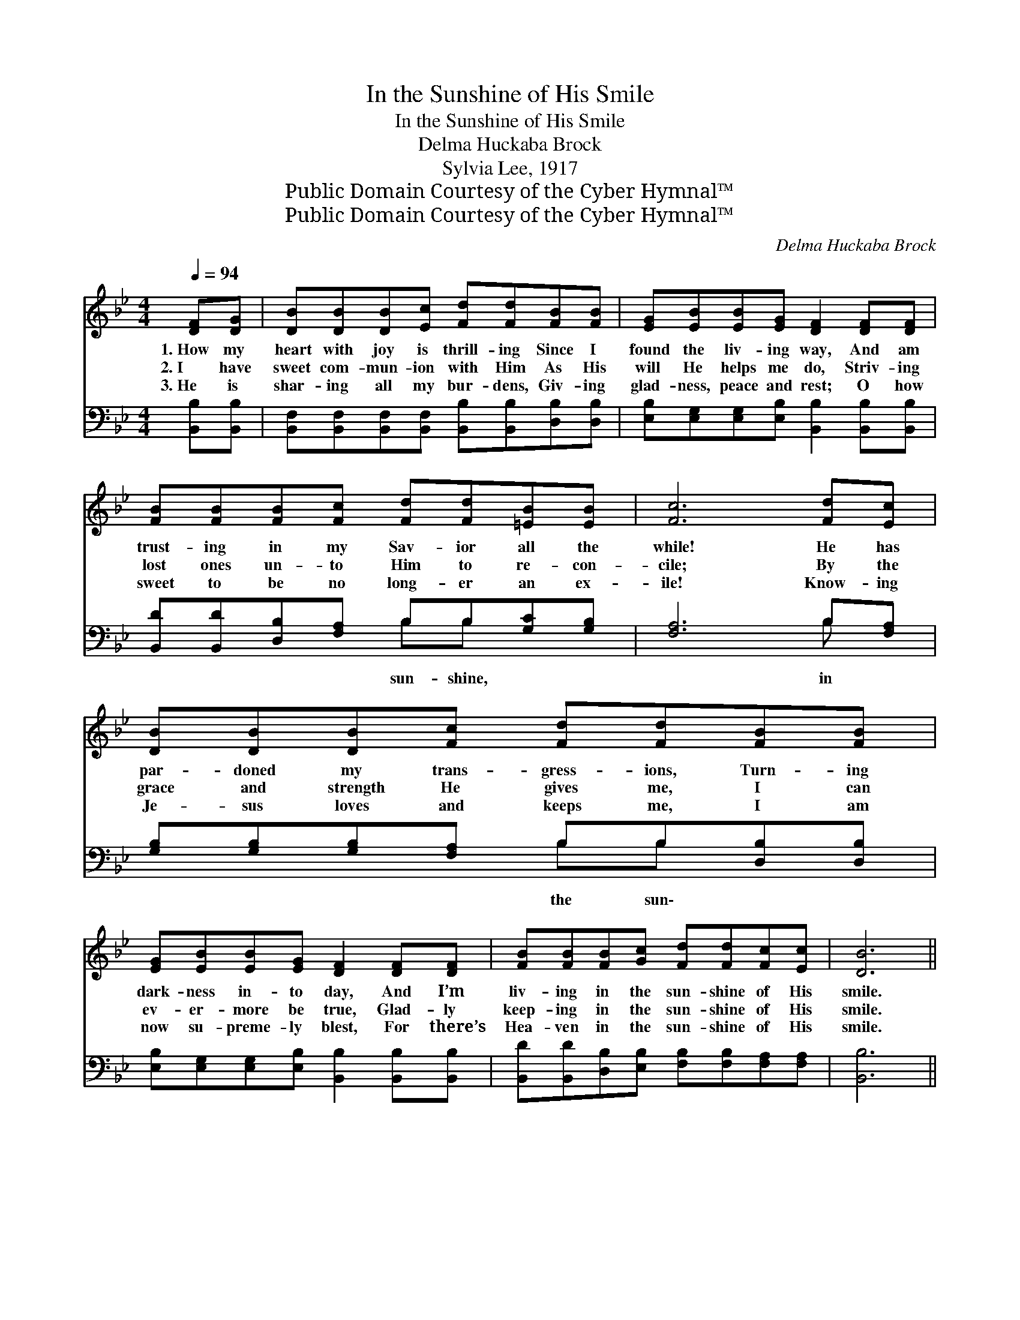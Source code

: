 X:1
T:In the Sunshine of His Smile
T:In the Sunshine of His Smile
T:Delma Huckaba Brock
T:Sylvia Lee, 1917
T:Public Domain Courtesy of the Cyber Hymnal™
T:Public Domain Courtesy of the Cyber Hymnal™
C:Delma Huckaba Brock
Z:Public Domain
Z:Courtesy of the Cyber Hymnal™
%%score ( 1 2 ) ( 3 4 )
L:1/8
Q:1/4=94
M:4/4
K:Bb
V:1 treble 
V:2 treble 
V:3 bass 
V:4 bass 
V:1
 [DF][DG] | [DB][DB][DB][Ec] [Fd][Fd][FB][FB] | [EG][EB][EB][EG] [DF]2 [DF][DF] | %3
w: 1.~How my|heart with joy is thrill- ing Since I|found the liv- ing way, And am|
w: 2.~I have|sweet com- mun- ion with Him As His|will He helps me do, Striv- ing|
w: 3.~He is|shar- ing all my bur- dens, Giv- ing|glad- ness, peace and rest; O how|
 [FB][FB][FB][Fc] [Fd][Fd][=EB][EB] | [Fc]6 [Fd][Ec] | [DB][DB][DB][Fc] [Fd][Fd][FB][FB] | %6
w: trust- ing in my Sav- ior all the|while! He has|par- doned my trans- gress- ions, Turn- ing|
w: lost ones un- to Him to re- con-|cile; By the|grace and strength He gives me, I can|
w: sweet to be no long- er an ex-|ile! Know- ing|Je- sus loves and keeps me, I am|
 [EG][EB][EB][EG] [DF]2 [DF][DF] | [FB][FB][FB][Gc] [Fd][Fd][Fc][Ec] | [DB]6 || %9
w: dark- ness in- to day, And I’m|liv- ing in the sun- shine of His|smile.|
w: ev- er- more be true, Glad- ly|keep- ing in the sun- shine of His|smile.|
w: now su- preme- ly blest, For there’s|Hea- ven in the sun- shine of His|smile.|
"^Refrain" [Fd][Fd] | B4- [DB][DF][DG][DB] | d6 [DF][DF] | [FB][FB][FB][Fc] [Fd][Fd][=EB][EB] | %13
w: ||||
w: In the|sun- shine of His smile,|* There is|joy and com- fort for each wear- y|
w: ||||
 c6 [Fd][Ec] | [DB][DB][DB][Ec] [Fd][Fd][FB][FA] | [EG][EG][EG][EG] !fermata![Ge]2 [Fd][Ec] | %16
w: |||
w: mile; And when|earth- ly life is o- ver, I shall|with the ran- somed throng Dwell for-|
w: |||
 [DB][DB][FB][Gc] [Fd][DB][Ec][Ec] | B6 |] %18
w: ||
w: ev- er in the sun- shine of His|smile.|
w: ||
V:2
 x2 | x8 | x8 | x8 | x8 | x8 | x8 | x8 | x6 || x2 | D D D D x4 | (FFGG F2) x2 | x8 | (FFFF F2) x2 | %14
 x8 | x8 | x8 | (DD^CE D2) |] %18
V:3
 [B,,B,][B,,B,] | [B,,F,][B,,F,][B,,F,][B,,F,] [B,,B,][B,,B,][D,B,][D,B,] | %2
w: ||
 [E,B,][E,G,][E,G,][E,B,] [B,,B,]2 [B,,B,][B,,B,] | [B,,D][B,,D][D,B,][F,A,] B,B,[G,C][G,B,] | %4
w: |* * * * sun- shine, * *|
 [F,A,]6 B,[F,A,] | [G,B,][G,B,][G,B,][F,A,] B,B,[D,B,][D,B,] | %6
w: * in *|* * * * the sun\- * *|
 [E,B,][E,G,][E,G,][E,B,] [B,,B,]2 [B,,B,][B,,B,] | %7
w: |
 [B,,D][B,,D][D,B,][E,B,] [F,B,][F,B,][F,A,][F,A,] | [B,,B,]6 || [B,,B,][B,,B,] | %10
w: |||
 [B,,F,][B,,F,][B,,F,][B,,F,] [B,,F,][B,,B,][B,,B,][B,,F,] | %11
w: yes, of His smile each * * *|
 [B,,B,][B,,B,][G,,B,][G,,B,] [B,,B,]2 [B,,B,][B,,B,] | [B,,D][B,,D][D,B,][F,A,] B,B,[G,C][G,B,] | %13
w: * wea- ry mile, yes, * *|* * * * of His * *|
 [F,A,][F,A,][F,A,][F,A,] [F,A,]2 [F,B,][F,A,] | %14
w: * smile. * * * * *|
 [B,,B,][B,,F,][B,,F,][B,,F,] [B,,B,][B,,B,][D,B,][D,B,] | %15
w: |
 [E,B,][E,B,][E,B,][E,B,] !fermata![E,B,]2 B,[F,A,] | %16
w: |
 [G,B,][G,B,][D,B,][E,B,] [F,B,][F,B,][F,A,][F,A,] | B,F,=E,G, F,2 |] %18
w: ||
V:4
 x2 | x8 | x8 | x4 B,B, x2 | x6 B, x | x4 B,B, x2 | x8 | x8 | x6 || x2 | x8 | x8 | x4 B,B, x2 | %13
 x8 | x8 | x6 B, x | x8 | B,,6 |] %18

